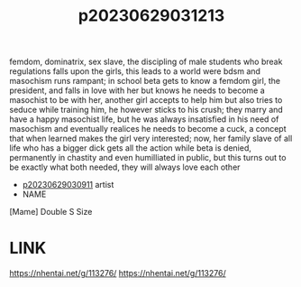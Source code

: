 :PROPERTIES:
:ID:       dcf00c31-f727-43a1-bcbe-a66671632468
:END:
#+title: p20230629031213
#+filetags: :ntronary:
femdom, dominatrix, sex slave, the discipling of male students who break regulations falls upon the girls, this leads to a world were bdsm and masochism runs rampant; in school beta gets to know a femdom girl, the president, and falls in love with her but knows he needs to become a masochist to be with her, another girl accepts to help him but also tries to seduce while training him, he however sticks to his crush; they marry and have a happy masochist life, but he was always insatisfied in his need of masochism and eventually realices he needs to become a cuck, a concept that when learned makes the girl very interested; now, her family slave of all life who has a bigger dick gets all the action while beta is denied, permanently in chastity and even humilliated in public, but this turns out to be exactly what both needed, they will always love each other
- [[id:44a2a6fc-2f5e-4b46-ac88-816f5d38d552][p20230629030911]] artist
- NAME
[Mame] Double S Size
* LINK
https://nhentai.net/g/113276/
https://nhentai.net/g/113276/

